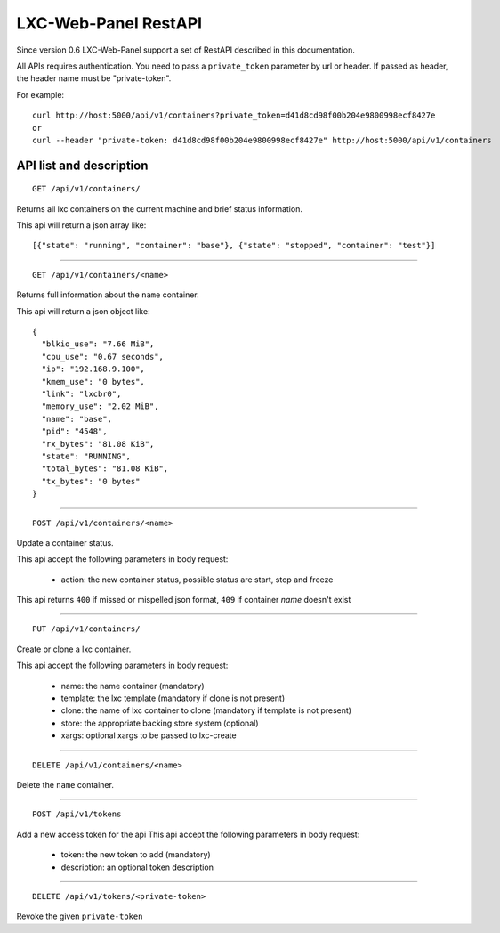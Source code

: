
LXC-Web-Panel RestAPI
---------------------

Since version 0.6 LXC-Web-Panel support a set of RestAPI described in this documentation.

All APIs requires authentication. You need to pass a ``private_token`` parameter by url or header. If passed as header, the header name must be "private-token".

For example:
::

  curl http://host:5000/api/v1/containers?private_token=d41d8cd98f00b204e9800998ecf8427e
  or
  curl --header "private-token: d41d8cd98f00b204e9800998ecf8427e" http://host:5000/api/v1/containers


API list and description
^^^^^^^^^^^^^^^^^^^^^^^^

::

  GET /api/v1/containers/

Returns all lxc containers on the current machine and brief status information.

This api will return a json array like:

::

  [{"state": "running", "container": "base"}, {"state": "stopped", "container": "test"}]

------------

::

  GET /api/v1/containers/<name>

Returns full information about the ``name`` container.

This api will return a json object like:

::

  {
    "blkio_use": "7.66 MiB",
    "cpu_use": "0.67 seconds",
    "ip": "192.168.9.100",
    "kmem_use": "0 bytes",
    "link": "lxcbr0",
    "memory_use": "2.02 MiB",
    "name": "base",
    "pid": "4548",
    "rx_bytes": "81.08 KiB",
    "state": "RUNNING",
    "total_bytes": "81.08 KiB",
    "tx_bytes": "0 bytes"
  }

------------

::

  POST /api/v1/containers/<name>

Update a container status.

This api accept the following parameters in body request:

    - action: the new container status, possible status are start, stop and freeze

This api returns ``400`` if missed or mispelled json format, ``409`` if container *name* doesn't exist

------------

::

  PUT /api/v1/containers/

Create or clone a lxc container.

This api accept the following parameters in body request:

  - name: the name container (mandatory)
  - template: the lxc template (mandatory if clone is not present)
  - clone: the name of lxc container to clone (mandatory if template is not present)
  - store: the appropriate backing store system (optional)
  - xargs: optional xargs to be passed to lxc-create

------------

::

  DELETE /api/v1/containers/<name>

Delete the ``name`` container.

------------

::

  POST /api/v1/tokens

Add a new access token for the api
This api accept the following parameters in body request:

  - token: the new token to add (mandatory)
  - description: an optional token description

------------

::

  DELETE /api/v1/tokens/<private-token>

Revoke the given ``private-token``
